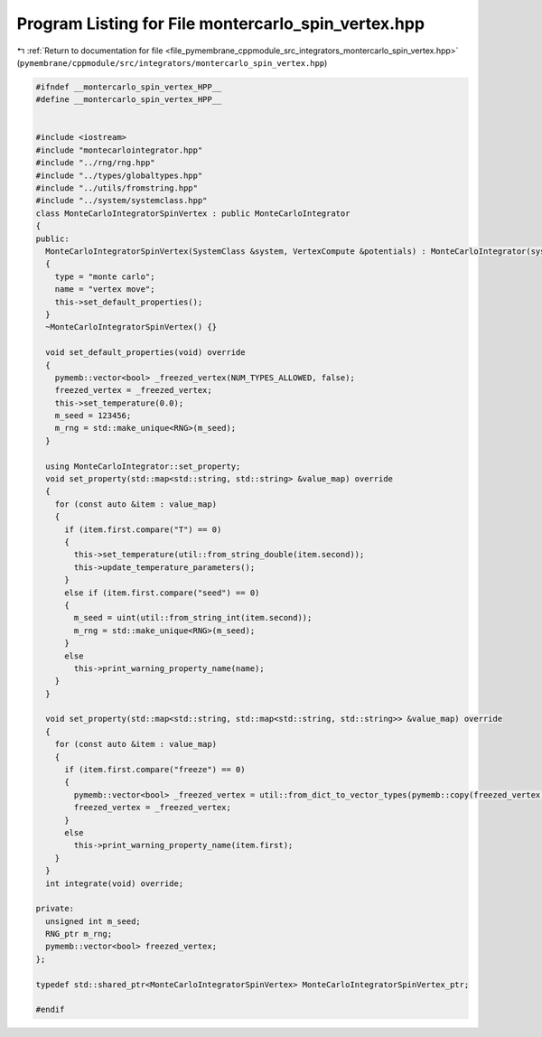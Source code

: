 
.. _program_listing_file_pymembrane_cppmodule_src_integrators_montercarlo_spin_vertex.hpp:

Program Listing for File montercarlo_spin_vertex.hpp
====================================================

|exhale_lsh| :ref:`Return to documentation for file <file_pymembrane_cppmodule_src_integrators_montercarlo_spin_vertex.hpp>` (``pymembrane/cppmodule/src/integrators/montercarlo_spin_vertex.hpp``)

.. |exhale_lsh| unicode:: U+021B0 .. UPWARDS ARROW WITH TIP LEFTWARDS

.. code-block:: cpp

   
   #ifndef __montercarlo_spin_vertex_HPP__
   #define __montercarlo_spin_vertex_HPP__
   
   
   #include <iostream>
   #include "montecarlointegrator.hpp"
   #include "../rng/rng.hpp"
   #include "../types/globaltypes.hpp"
   #include "../utils/fromstring.hpp"
   #include "../system/systemclass.hpp"
   class MonteCarloIntegratorSpinVertex : public MonteCarloIntegrator
   {
   public:
     MonteCarloIntegratorSpinVertex(SystemClass &system, VertexCompute &potentials) : MonteCarloIntegrator(system, potentials)
     {
       type = "monte carlo";
       name = "vertex move";
       this->set_default_properties();
     }
     ~MonteCarloIntegratorSpinVertex() {}
   
     void set_default_properties(void) override
     { 
       pymemb::vector<bool> _freezed_vertex(NUM_TYPES_ALLOWED, false);
       freezed_vertex = _freezed_vertex;
       this->set_temperature(0.0);
       m_seed = 123456; 
       m_rng = std::make_unique<RNG>(m_seed);
     }
   
     using MonteCarloIntegrator::set_property;
     void set_property(std::map<std::string, std::string> &value_map) override
     {
       for (const auto &item : value_map)
       {
         if (item.first.compare("T") == 0)
         {
           this->set_temperature(util::from_string_double(item.second));
           this->update_temperature_parameters();
         }
         else if (item.first.compare("seed") == 0)
         {
           m_seed = uint(util::from_string_int(item.second));
           m_rng = std::make_unique<RNG>(m_seed);
         }
         else
           this->print_warning_property_name(name);
       }
     }
   
     void set_property(std::map<std::string, std::map<std::string, std::string>> &value_map) override
     {
       for (const auto &item : value_map)
       {
         if (item.first.compare("freeze") == 0)
         {
           pymemb::vector<bool> _freezed_vertex = util::from_dict_to_vector_types(pymemb::copy(freezed_vertex), item.second);
           freezed_vertex = _freezed_vertex;
         }
         else
           this->print_warning_property_name(item.first);
       }
     }
     int integrate(void) override;
   
   private:
     unsigned int m_seed; 
     RNG_ptr m_rng;       
     pymemb::vector<bool> freezed_vertex;
   };
   
   typedef std::shared_ptr<MonteCarloIntegratorSpinVertex> MonteCarloIntegratorSpinVertex_ptr;
   
   #endif
   
   
